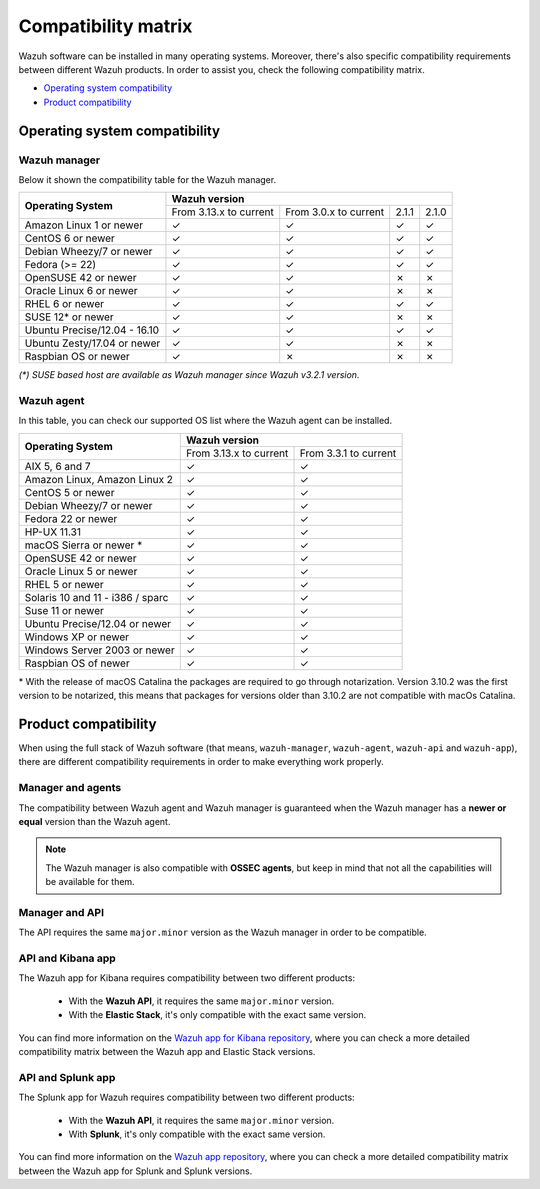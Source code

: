 .. Copyright (C) 2020 Wazuh, Inc.

.. _compatibility_matrix:

Compatibility matrix
====================


.. Wazuh software can be installed in many operating systems, you can check the compatibility matrix, which indicates what OS and Wazuh versions are compatible with your systems.

Wazuh software can be installed in many operating systems. Moreover, there's also specific compatibility requirements between different Wazuh products. In order to assist you, check the following compatibility matrix.

- `Operating system compatibility`_
- `Product compatibility`_

Operating system compatibility
------------------------------

Wazuh manager
^^^^^^^^^^^^^

Below it shown the compatibility table for the Wazuh manager.

+-----------------------------------+--------------------------------------------------------------------------+
|                                   |   **Wazuh version**                                                      |
+    **Operating System**           +-------------------------------+------------------------+--------+--------+
|                                   |   From 3.13.x to current      |  From 3.0.x to current |  2.1.1 |  2.1.0 |
+-----------------------------------+-------------------------------+------------------------+--------+--------+
|   Amazon Linux 1 or newer         | ✓                             | ✓                      |   ✓    |   ✓    |
+-----------------------------------+-------------------------------+------------------------+--------+--------+
|   CentOS 6 or newer               | ✓                             | ✓                      |   ✓    |   ✓    |
+-----------------------------------+-------------------------------+------------------------+--------+--------+
|   Debian Wheezy/7 or newer        | ✓                             | ✓                      |   ✓    |   ✓    |
+-----------------------------------+-------------------------------+------------------------+--------+--------+
|   Fedora (>= 22)                  | ✓                             | ✓                      |   ✓    |   ✓    |
+-----------------------------------+-------------------------------+------------------------+--------+--------+
|   OpenSUSE 42 or newer            | ✓                             | ✓                      |   ✗    |   ✗    |
+-----------------------------------+-------------------------------+------------------------+--------+--------+
|   Oracle Linux 6 or newer         | ✓                             | ✓                      |   ✗    |   ✗    |
+-----------------------------------+-------------------------------+------------------------+--------+--------+
|   RHEL 6 or newer                 | ✓                             | ✓                      |   ✓    |   ✓    |
+-----------------------------------+-------------------------------+------------------------+--------+--------+
|   SUSE 12* or newer               | ✓                             | ✓                      |   ✗    |   ✗    |
+-----------------------------------+-------------------------------+------------------------+--------+--------+
|   Ubuntu Precise/12.04 - 16.10    | ✓                             | ✓                      |   ✓    |   ✓    |
+-----------------------------------+-------------------------------+------------------------+--------+--------+
|   Ubuntu Zesty/17.04 or newer     | ✓                             | ✓                      |   ✗    |   ✗    |
+-----------------------------------+-------------------------------+------------------------+--------+--------+
|   Raspbian OS or newer            | ✓                             | ✗                      |   ✗    |   ✗    |
+-----------------------------------+-------------------------------+------------------------+--------+--------+

*(\*) SUSE based host are available as Wazuh manager since Wazuh v3.2.1 version.*

Wazuh agent
^^^^^^^^^^^

In this table, you can check our supported OS list where the Wazuh agent can be installed.

+------------------------------------+--------------------------------------------------+
|                                    |**Wazuh version**                                 |
+       **Operating System**         +-------------------------+------------------------+
|                                    | From 3.13.x to current  | From 3.3.1 to current  |
+------------------------------------+-------------------------+------------------------+
|   AIX 5, 6 and 7                   |   ✓                     | ✓                      |
+------------------------------------+-------------------------+------------------------+
|   Amazon Linux, Amazon Linux 2     |   ✓                     | ✓                      |
+------------------------------------+-------------------------+------------------------+
|   CentOS 5 or newer                |   ✓                     | ✓                      |
+------------------------------------+-------------------------+------------------------+
|   Debian Wheezy/7 or newer         |   ✓                     | ✓                      |
+------------------------------------+-------------------------+------------------------+
|   Fedora 22 or newer               |   ✓                     | ✓                      |
+------------------------------------+-------------------------+------------------------+
|   HP-UX 11.31                      |   ✓                     | ✓                      |   
+------------------------------------+-------------------------+------------------------+
|   macOS Sierra or newer *          |   ✓                     | ✓                      |
+------------------------------------+-------------------------+------------------------+
|   OpenSUSE 42 or newer             |   ✓                     | ✓                      |
+------------------------------------+-------------------------+------------------------+
|   Oracle Linux 5 or newer          |   ✓                     | ✓                      |
+------------------------------------+-------------------------+------------------------+
|   RHEL 5 or newer                  |   ✓                     | ✓                      |
+------------------------------------+-------------------------+------------------------+
|   Solaris 10 and 11 - i386 / sparc |   ✓                     | ✓                      |
+------------------------------------+-------------------------+------------------------+
|   Suse 11 or newer                 |   ✓                     | ✓                      |
+------------------------------------+-------------------------+------------------------+
|   Ubuntu Precise/12.04 or newer    |   ✓                     | ✓                      |
+------------------------------------+-------------------------+------------------------+
|   Windows XP or newer              |   ✓                     | ✓                      |
+------------------------------------+-------------------------+------------------------+
|   Windows Server 2003 or newer     |   ✓                     | ✓                      |
+------------------------------------+-------------------------+------------------------+
|   Raspbian OS of newer             |   ✓                     | ✓                      |
+------------------------------------+-------------------------+------------------------+

\* With the release of macOS Catalina the packages are required to go through notarization. Version 3.10.2 was the first version to be notarized, this means that packages for versions older than 3.10.2 are not compatible with macOs Catalina.




Product compatibility
---------------------

When using the full stack of Wazuh software (that means, ``wazuh-manager``, ``wazuh-agent``, ``wazuh-api`` and ``wazuh-app``), there are different compatibility requirements in order to make everything work properly.

Manager and agents
^^^^^^^^^^^^^^^^^^

The compatibility between Wazuh agent and Wazuh manager is guaranteed when the Wazuh manager has a **newer or equal** version than the Wazuh agent.


.. note::

    The Wazuh manager is also compatible with **OSSEC agents**, but keep in mind that not all the capabilities will be available for them.

Manager and API
^^^^^^^^^^^^^^^

The API requires the same ``major.minor`` version as the Wazuh manager in order to be compatible.


API and Kibana app
^^^^^^^^^^^^^^^^^^

The Wazuh app for Kibana requires compatibility between two different products:

  - With the **Wazuh API**, it requires the same ``major.minor`` version.
  - With the **Elastic Stack**, it's only compatible with the exact same version.

+-----------------------------------+------------------------------------+
|                                   |                                    |
+   **API and Wazuh App version**   +     **Elastic Stack version**      +
|                                   |                                    |
+-----------------------------------+------------------------------------+
|              3.13.x               |   7.7.0 to |ELASTICSEARCH_LATEST|                   |
+-----------------------------------+------------------------------------+
|              3.12.x               | 6.8.7 to 6.8.10 and 7.6.1 to 7.7.1 |
+-----------------------------------+------------------------------------+
|              3.11.x               | 6.8.6 to 6.8.7 and 7.5.1 to 7.6.1  |
+-----------------------------------+------------------------------------+
|              3.10.x               | 6.8.2 to 6.8.6 and 7.3.1 to 7.5.1  |
+-----------------------------------+------------------------------------+
|              3.9.x                | 6.7.1 to 6.8.2 and 7.1.0 to 7.3.0  |
+-----------------------------------+------------------------------------+
|              3.8.x                |          6.5.4 to 6.7.1            |
+-----------------------------------+------------------------------------+
|              3.7.x                |          6.4.2 to 6.5.4            |
+-----------------------------------+------------------------------------+
|              3.6.x                |          6.3.2 to 6.4.3            |
+-----------------------------------+------------------------------------+
|              3.5.x                |          6.3.2 to 6.4.0            |
+-----------------------------------+------------------------------------+
|              3.4.x                |          6.3.1 to 6.3.2            |
+-----------------------------------+------------------------------------+
|              3.3.x                |          6.2.4 to 6.3.1            |
+-----------------------------------+------------------------------------+
|              3.2.x                |          6.1.0 to 6.2.4            |
+-----------------------------------+------------------------------------+
|              3.1.x                |          6.1.0 to 6.1.3            |
+-----------------------------------+------------------------------------+
|              3.0.x                |          6.0.0 to 6.1.0            |
+-----------------------------------+------------------------------------+
|              2.1.1                |               5.6.5                |
+-----------------------------------+------------------------------------+

You can find more information on the `Wazuh app for Kibana repository <https://github.com/wazuh/wazuh-kibana-app#installation>`_, where you can check a more detailed compatibility matrix between the Wazuh app and Elastic Stack versions.

API and Splunk app
^^^^^^^^^^^^^^^^^^

The Splunk app for Wazuh requires compatibility between two different products:

  - With the **Wazuh API**, it requires the same ``major.minor`` version.
  - With **Splunk**, it's only compatible with the exact same version.

+---------------------------------+---------------------------+
|                                 |                           |
+ **API and Splunk App version**  +    **Splunk version**     +
|                                 |                           |
+---------------------------------+---------------------------+
|              3.12.x             |      7.3.4 to |SPLUNK_LATEST|       |
+---------------------------------+---------------------------+
|              3.11.x             |      7.3.2 to 8.0.1       |
+---------------------------------+---------------------------+
|              3.10.x             |      7.3.0 to 8.0.0       |
+---------------------------------+---------------------------+
|              3.9.x              |      7.2.5 to 7.3.0       |
+---------------------------------+---------------------------+
|              3.8.x              |      7.2.3 to 7.2.6       |
+---------------------------------+---------------------------+
|              3.7.x              |      7.2.0 to 7.2.1       |
+---------------------------------+---------------------------+
|              3.6.x              |      7.1.2 to 7.1.3       |
+---------------------------------+---------------------------+
|              3.5.x              |      7.1.2                |
+---------------------------------+---------------------------+
|              3.4.x              |      7.1.2                |
+---------------------------------+---------------------------+
|              3.3.x              |      7.1.1                |
+---------------------------------+---------------------------+
|              3.2.x              |      7.0.3 to 7.1.1       |
+---------------------------------+---------------------------+


You can find more information on the `Wazuh app repository <https://github.com/wazuh/wazuh-splunk#installation>`_, where you can check a more detailed compatibility matrix between the Wazuh app for Splunk and Splunk versions.
